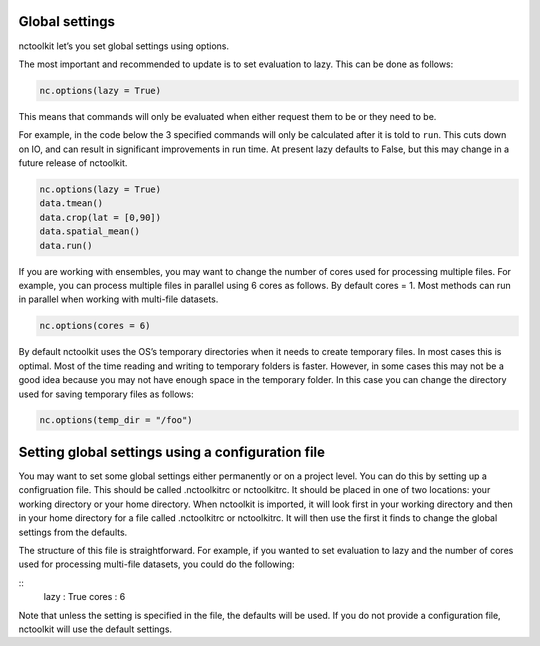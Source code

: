Global settings
---------------

nctoolkit let’s you set global settings using options.

The most important and recommended to update is to set evaluation to
lazy. This can be done as follows:

.. code:: ipython3

    nc.options(lazy = True)

This means that commands will only be evaluated when either request them
to be or they need to be.

For example, in the code below the 3 specified commands will only be
calculated after it is told to ``run``. This cuts down on IO, and can
result in significant improvements in run time. At present lazy defaults
to False, but this may change in a future release of nctoolkit.

.. code:: ipython3

    nc.options(lazy = True)
    data.tmean()
    data.crop(lat = [0,90])
    data.spatial_mean()
    data.run()

If you are working with ensembles, you may want to change the number of
cores used for processing multiple files. For example, you can process
multiple files in parallel using 6 cores as follows. By default cores =
1. Most methods can run in parallel when working with multi-file
datasets.

.. code:: ipython3

    nc.options(cores = 6)

By default nctoolkit uses the OS’s temporary directories when it needs
to create temporary files. In most cases this is optimal. Most of the
time reading and writing to temporary folders is faster. However, in
some cases this may not be a good idea because you may not have enough
space in the temporary folder. In this case you can change the directory
used for saving temporary files as follows:

.. code:: ipython3

    nc.options(temp_dir = "/foo")

Setting global settings using a configuration file
---------------

You may want to set some global settings either permanently or on a project level.
You can do this by setting up a configruation file. This should be called .nctoolkitrc or
nctoolkitrc. It should be placed in one of two locations: your working directory or your 
home directory. When nctoolkit is imported, it will look first in your working directory and
then in your home directory for a file called .nctoolkitrc or nctoolkitrc. It will then use
the first it finds to change the global settings from the defaults.

The structure of this file is straightforward. For example, if you wanted to set evaluation to
lazy and the number of cores used for processing multi-file datasets, you could do the following:


::
    lazy : True 
    cores : 6 


Note that unless the setting is specified in the file, the defaults will be used. If you do not provide
a configuration file, nctoolkit will use the default settings.









